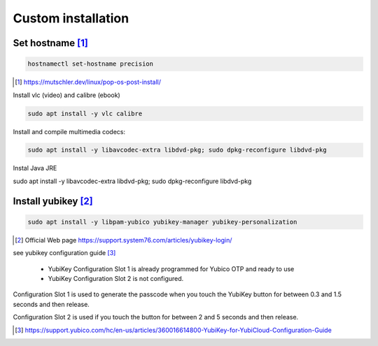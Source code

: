 ======================
Custom installation
======================


---------------------
Set hostname [#]_
---------------------

.. code::

    hostnamectl set-hostname precision

.. [#] https://mutschler.dev/linux/pop-os-post-install/





Install vlc (video) and calibre (ebook)

.. code::

    sudo apt install -y vlc calibre

Install and compile multimedia codecs:

.. code::

    sudo apt install -y libavcodec-extra libdvd-pkg; sudo dpkg-reconfigure libdvd-pkg

Instal Java JRE

sudo apt install -y libavcodec-extra libdvd-pkg; sudo dpkg-reconfigure libdvd-pkg


---------------------
Install yubikey [#]_
---------------------


.. code::

    sudo apt install -y libpam-yubico yubikey-manager yubikey-personalization

.. [#] Official Web page https://support.system76.com/articles/yubikey-login/


see yubikey configuration guide [#]_

 * YubiKey Configuration Slot 1 is already programmed for Yubico OTP and ready to use
 * YubiKey Configuration Slot 2 is not configured. 
  
Configuration Slot 1 is used to generate the passcode when you touch the YubiKey button for between 0.3 and 1.5 seconds and then release. 

Configuration Slot 2 is used if you touch the button for between 2 and 5 seconds and then release.


.. [#] https://support.yubico.com/hc/en-us/articles/360016614800-YubiKey-for-YubiCloud-Configuration-Guide